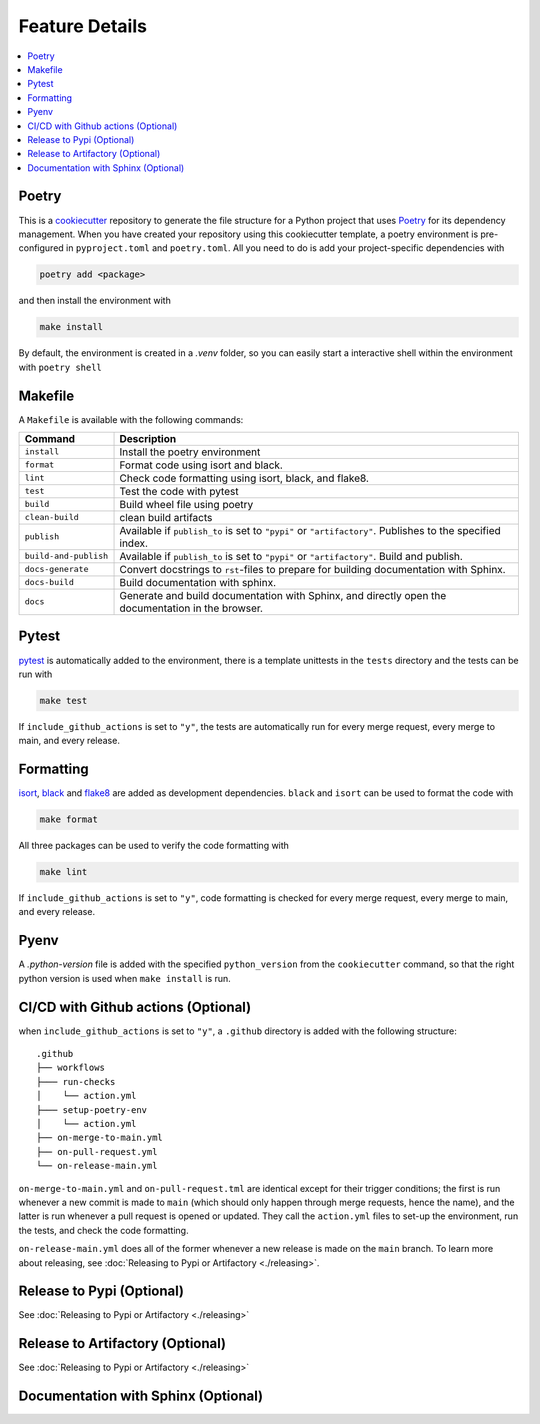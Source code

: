 ====================
Feature Details
====================


.. contents:: :local:
    :depth: 3

Poetry
---------------

This is a `cookiecutter <https://github.com/cookiecutter/cookiecutter>`_ repository to generate the file structure for a Python project that uses `Poetry <https://python-poetry.org/>`_ for its dependency management.
When you have created your repository using this cookiecutter template, a poetry environment is pre-configured in ``pyproject.toml`` and ``poetry.toml``. All you need to do is
add your project-specific dependencies with

.. code-block:: bash

    poetry add <package>

and then install the environment with 

.. code-block:: bash

    make install

By default, the environment is created in a `.venv` folder, so you can easily start a interactive shell within the environment with ``poetry shell``

Makefile
-----------

A ``Makefile`` is available with the following commands:

+------------------------+-----------------------------------------------------------------------------------------------------------+
| Command                | Description                                                                                               |
+========================+===========================================================================================================+
| ``install``            | Install the poetry environment                                                                            |
+------------------------+-----------------------------------------------------------------------------------------------------------+
| ``format``             | Format code using isort and black.                                                                        |
+------------------------+-----------------------------------------------------------------------------------------------------------+
| ``lint``               | Check code formatting using isort, black, and flake8.                                                     |
+------------------------+-----------------------------------------------------------------------------------------------------------+
| ``test``               | Test the code with pytest                                                                                 |
+------------------------+-----------------------------------------------------------------------------------------------------------+
| ``build``              | Build wheel file using poetry                                                                             |
+------------------------+-----------------------------------------------------------------------------------------------------------+
| ``clean-build``        | clean build artifacts                                                                                     |
+------------------------+-----------------------------------------------------------------------------------------------------------+
| ``publish``            | Available if ``publish_to`` is set to ``"pypi"`` or ``"artifactory"``. Publishes to the specified index.  |
+------------------------+-----------------------------------------------------------------------------------------------------------+
| ``build-and-publish``  | Available if ``publish_to`` is set to ``"pypi"`` or ``"artifactory"``. Build and publish.                 |
+------------------------+-----------------------------------------------------------------------------------------------------------+
| ``docs-generate``      | Convert docstrings to ``rst``-files to prepare for building documentation with Sphinx.                    |
+------------------------+-----------------------------------------------------------------------------------------------------------+
| ``docs-build``         | Build documentation with sphinx.                                                                          |
+------------------------+-----------------------------------------------------------------------------------------------------------+
| ``docs``               | Generate and build documentation with Sphinx, and directly open the documentation in the browser.         |
+------------------------+-----------------------------------------------------------------------------------------------------------+

Pytest
----------

`pytest <https://docs.pytest.org/en/7.1.x/>`_ is automatically added to the environment, there is a template unittests in the ``tests`` directory and 
the tests can be run with

.. code-block:: bash

    make test


If ``include_github_actions`` is set to ``"y"``, the tests are automatically run for every merge request, 
every merge to main, and every release.

Formatting
----------

`isort <https://pycqa.github.io/isort/index.html>`_, `black <https://pypi.org/project/black/>`_ and `flake8 <https://flake8.pycqa.org/en/latest/>`_ are added 
as development dependencies. ``black`` and ``isort`` can be used to format the code with 

.. code-block:: bash

    make format

All three packages can be used to verify the code formatting with 

.. code-block:: bash

    make lint

If ``include_github_actions`` is set to ``"y"``, code formatting is checked for every merge request, every merge to main, and every release.

Pyenv
-------

A `.python-version` file is added with the specified ``python_version`` from the ``cookiecutter`` command, so that the right python version is used when ``make install`` is run.

CI/CD with Github actions (Optional)
---------------------------------------

when ``include_github_actions`` is set to ``"y"``, a ``.github`` directory is added with the following structure:

::

    .github
    ├── workflows
    ├─── run-checks
    │    └── action.yml    
    ├─── setup-poetry-env
    │    └── action.yml         
    ├── on-merge-to-main.yml
    ├── on-pull-request.yml          
    └── on-release-main.yml
      
``on-merge-to-main.yml`` and ``on-pull-request.tml`` are identical except for their trigger conditions; the first is run whenever a new commit is made to ``main`` 
(which should only happen through merge requests, hence the name), and the latter is run whenever a pull request is opened or updated. They call the ``action.yml`` files
to set-up the environment, run the tests, and check the code formatting.

``on-release-main.yml`` does all of the former whenever a new release is made on the ``main`` branch. To learn more about releasing, 
see :doc:`Releasing to Pypi or Artifactory <./releasing>`. 


Release to Pypi (Optional)
----------------------------

See :doc:`Releasing to Pypi or Artifactory <./releasing>`

Release to Artifactory (Optional)
----------------------------------

See :doc:`Releasing to Pypi or Artifactory <./releasing>`

Documentation with Sphinx (Optional)
------------------------------------

